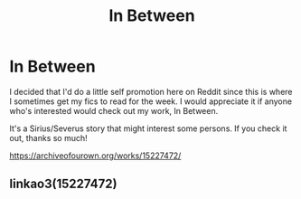 #+TITLE: In Between

* In Between
:PROPERTIES:
:Score: 3
:DateUnix: 1532027498.0
:DateShort: 2018-Jul-19
:FlairText: Self-Promotion
:END:
I decided that I'd do a little self promotion here on Reddit since this is where I sometimes get my fics to read for the week. I would appreciate it if anyone who's interested would check out my work, In Between.

It's a Sirius/Severus story that might interest some persons. If you check it out, thanks so much!

[[https://archiveofourown.org/works/15227472/]]


** linkao3(15227472)
:PROPERTIES:
:Score: 1
:DateUnix: 1532027611.0
:DateShort: 2018-Jul-19
:END:
